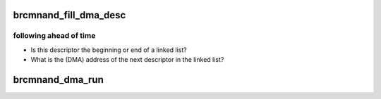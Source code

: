 .. -*- coding: utf-8; mode: rst -*-
.. src-file: drivers/mtd/nand/brcmnand/brcmnand.c

.. _`brcmnand_fill_dma_desc`:

brcmnand_fill_dma_desc
======================

.. c:function:: int brcmnand_fill_dma_desc(struct brcmnand_host *host, struct brcm_nand_dma_desc *desc, u64 addr, dma_addr_t buf, u32 len, u8 dma_cmd, bool begin, bool end, dma_addr_t next_desc)

    :param struct brcmnand_host \*host:
        *undescribed*

    :param struct brcm_nand_dma_desc \*desc:
        *undescribed*

    :param u64 addr:
        *undescribed*

    :param dma_addr_t buf:
        *undescribed*

    :param u32 len:
        *undescribed*

    :param u8 dma_cmd:
        *undescribed*

    :param bool begin:
        *undescribed*

    :param bool end:
        *undescribed*

    :param dma_addr_t next_desc:
        *undescribed*

.. _`brcmnand_fill_dma_desc.following-ahead-of-time`:

following ahead of time
-----------------------

- Is this descriptor the beginning or end of a linked list?
- What is the (DMA) address of the next descriptor in the linked list?

.. _`brcmnand_dma_run`:

brcmnand_dma_run
================

.. c:function:: void brcmnand_dma_run(struct brcmnand_host *host, dma_addr_t desc)

    :param struct brcmnand_host \*host:
        *undescribed*

    :param dma_addr_t desc:
        *undescribed*

.. This file was automatic generated / don't edit.

